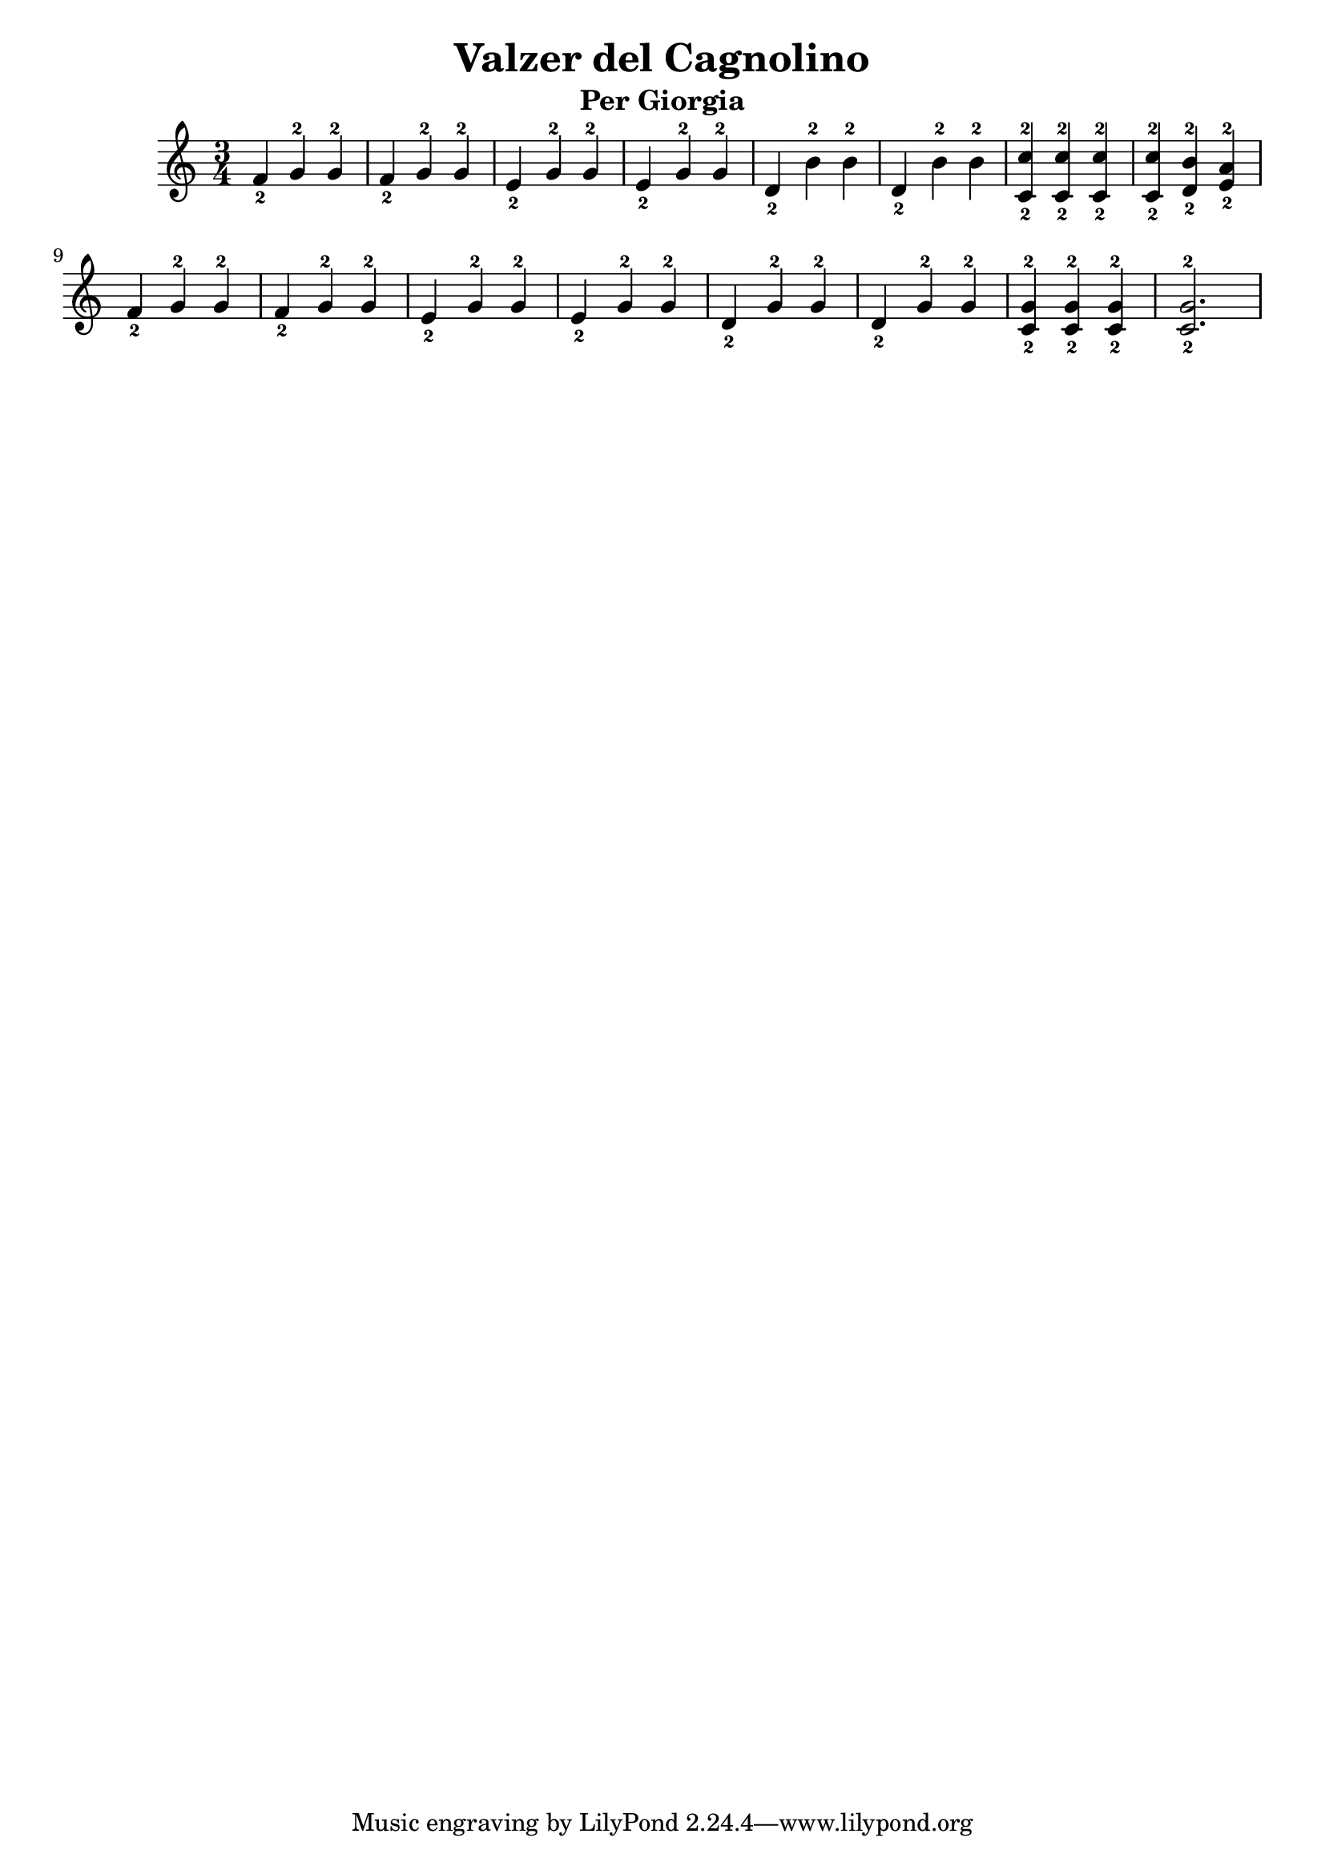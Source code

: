 \header {
  title = "Valzer del Cagnolino"
  subtitle = "Per Giorgia"
  composer = ""
}

\score {
  <<
    \new Staff 
    {
      \relative c' {
        \time 3/4
        f_2 g-2 g-2
        f_2 g-2 g-2
        e_2 g-2 g-2
        e_2 g-2 g-2
        d_2 b'-2 b-2
        d,_2 b'-2 b-2
        <c,_2 c'-2> <c_2 c'-2> <c_2 c'-2>
        <c_2 c'-2> <d_2 b'-2> <e_2 a-2>
        f_2 g-2 g-2
        f_2 g-2 g-2
        e_2 g-2 g-2
        e_2 g-2 g-2
        d_2 g-2 g-2
        d_2 g-2 g-2
        <c,_2 g'-2> <c_2 g'-2> <c_2 g'-2>
        <c_2 g'-2>2.
      }
    }
  >>
  \layout {}
  \midi {}
}